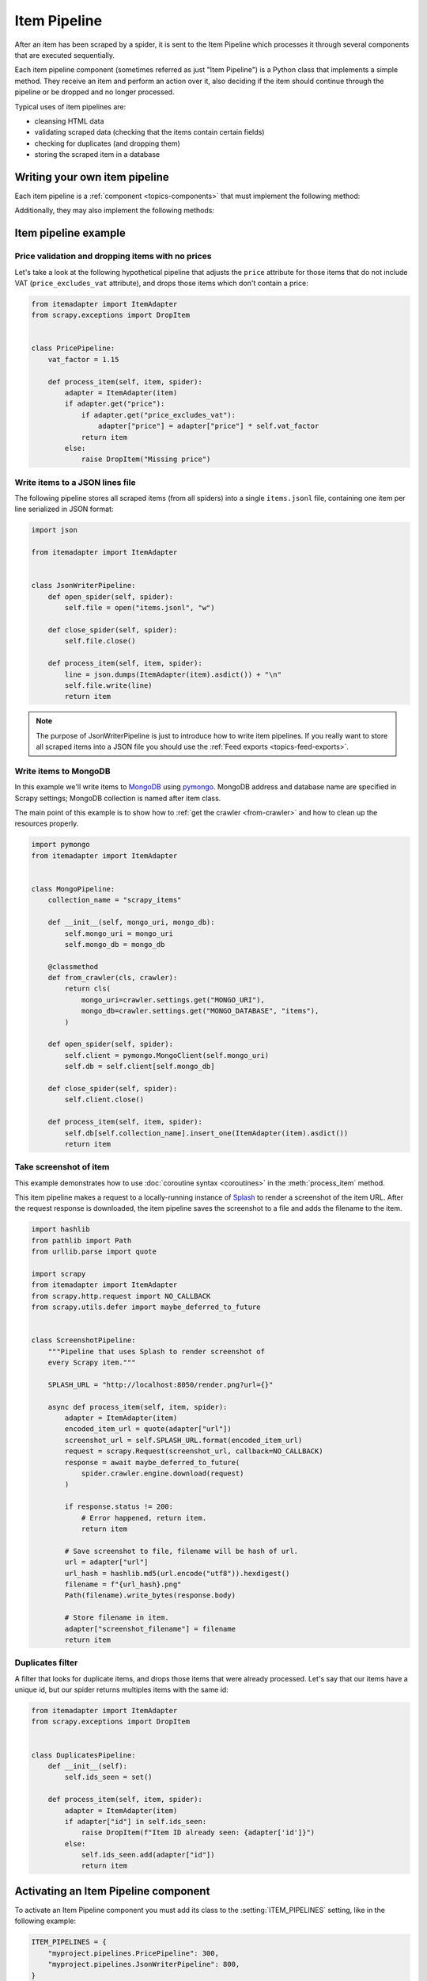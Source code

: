 .. _topics-item-pipeline:

=============
Item Pipeline
=============

After an item has been scraped by a spider, it is sent to the Item Pipeline
which processes it through several components that are executed sequentially.

Each item pipeline component (sometimes referred as just "Item Pipeline") is a
Python class that implements a simple method. They receive an item and perform
an action over it, also deciding if the item should continue through the
pipeline or be dropped and no longer processed.

Typical uses of item pipelines are:

* cleansing HTML data
* validating scraped data (checking that the items contain certain fields)
* checking for duplicates (and dropping them)
* storing the scraped item in a database


Writing your own item pipeline
==============================

Each item pipeline is a :ref:`component <topics-components>` that must
implement the following method:

.. method:: process_item(self, item, spider)

   This method is called for every item pipeline component.

   `item` is an :ref:`item object <item-types>`, see
   :ref:`supporting-item-types`.

   :meth:`process_item` must either: return an :ref:`item object <item-types>`,
   return a :class:`~twisted.internet.defer.Deferred` or raise a
   :exc:`~scrapy.exceptions.DropItem` exception.

   Dropped items are no longer processed by further pipeline components.

   :param item: the scraped item
   :type item: :ref:`item object <item-types>`

   :param spider: the spider which scraped the item
   :type spider: :class:`~scrapy.Spider` object

Additionally, they may also implement the following methods:

.. method:: open_spider(self, spider)

   This method is called when the spider is opened.

   :param spider: the spider which was opened
   :type spider: :class:`~scrapy.Spider` object

.. method:: close_spider(self, spider)

   This method is called when the spider is closed.

   :param spider: the spider which was closed
   :type spider: :class:`~scrapy.Spider` object


Item pipeline example
=====================

Price validation and dropping items with no prices
--------------------------------------------------

Let's take a look at the following hypothetical pipeline that adjusts the
``price`` attribute for those items that do not include VAT
(``price_excludes_vat`` attribute), and drops those items which don't
contain a price:

.. code-block:: python

    from itemadapter import ItemAdapter
    from scrapy.exceptions import DropItem


    class PricePipeline:
        vat_factor = 1.15

        def process_item(self, item, spider):
            adapter = ItemAdapter(item)
            if adapter.get("price"):
                if adapter.get("price_excludes_vat"):
                    adapter["price"] = adapter["price"] * self.vat_factor
                return item
            else:
                raise DropItem("Missing price")


Write items to a JSON lines file
--------------------------------

The following pipeline stores all scraped items (from all spiders) into a
single ``items.jsonl`` file, containing one item per line serialized in JSON
format:

.. code-block:: python

   import json

   from itemadapter import ItemAdapter


   class JsonWriterPipeline:
       def open_spider(self, spider):
           self.file = open("items.jsonl", "w")

       def close_spider(self, spider):
           self.file.close()

       def process_item(self, item, spider):
           line = json.dumps(ItemAdapter(item).asdict()) + "\n"
           self.file.write(line)
           return item

.. note:: The purpose of JsonWriterPipeline is just to introduce how to write
   item pipelines. If you really want to store all scraped items into a JSON
   file you should use the :ref:`Feed exports <topics-feed-exports>`.

Write items to MongoDB
----------------------

In this example we'll write items to MongoDB_ using pymongo_.
MongoDB address and database name are specified in Scrapy settings;
MongoDB collection is named after item class.

The main point of this example is to show how to :ref:`get the crawler
<from-crawler>` and how to clean up the resources properly.

.. skip: next
.. code-block:: python

    import pymongo
    from itemadapter import ItemAdapter


    class MongoPipeline:
        collection_name = "scrapy_items"

        def __init__(self, mongo_uri, mongo_db):
            self.mongo_uri = mongo_uri
            self.mongo_db = mongo_db

        @classmethod
        def from_crawler(cls, crawler):
            return cls(
                mongo_uri=crawler.settings.get("MONGO_URI"),
                mongo_db=crawler.settings.get("MONGO_DATABASE", "items"),
            )

        def open_spider(self, spider):
            self.client = pymongo.MongoClient(self.mongo_uri)
            self.db = self.client[self.mongo_db]

        def close_spider(self, spider):
            self.client.close()

        def process_item(self, item, spider):
            self.db[self.collection_name].insert_one(ItemAdapter(item).asdict())
            return item

.. _MongoDB: https://www.mongodb.com/
.. _pymongo: https://pymongo.readthedocs.io/en/stable/


.. _ScreenshotPipeline:

Take screenshot of item
-----------------------

This example demonstrates how to use :doc:`coroutine syntax <coroutines>` in
the :meth:`process_item` method.

This item pipeline makes a request to a locally-running instance of Splash_ to
render a screenshot of the item URL. After the request response is downloaded,
the item pipeline saves the screenshot to a file and adds the filename to the
item.

.. code-block:: python

    import hashlib
    from pathlib import Path
    from urllib.parse import quote

    import scrapy
    from itemadapter import ItemAdapter
    from scrapy.http.request import NO_CALLBACK
    from scrapy.utils.defer import maybe_deferred_to_future


    class ScreenshotPipeline:
        """Pipeline that uses Splash to render screenshot of
        every Scrapy item."""

        SPLASH_URL = "http://localhost:8050/render.png?url={}"

        async def process_item(self, item, spider):
            adapter = ItemAdapter(item)
            encoded_item_url = quote(adapter["url"])
            screenshot_url = self.SPLASH_URL.format(encoded_item_url)
            request = scrapy.Request(screenshot_url, callback=NO_CALLBACK)
            response = await maybe_deferred_to_future(
                spider.crawler.engine.download(request)
            )

            if response.status != 200:
                # Error happened, return item.
                return item

            # Save screenshot to file, filename will be hash of url.
            url = adapter["url"]
            url_hash = hashlib.md5(url.encode("utf8")).hexdigest()
            filename = f"{url_hash}.png"
            Path(filename).write_bytes(response.body)

            # Store filename in item.
            adapter["screenshot_filename"] = filename
            return item

.. _Splash: https://splash.readthedocs.io/en/stable/

Duplicates filter
-----------------

A filter that looks for duplicate items, and drops those items that were
already processed. Let's say that our items have a unique id, but our spider
returns multiples items with the same id:

.. code-block:: python

    from itemadapter import ItemAdapter
    from scrapy.exceptions import DropItem


    class DuplicatesPipeline:
        def __init__(self):
            self.ids_seen = set()

        def process_item(self, item, spider):
            adapter = ItemAdapter(item)
            if adapter["id"] in self.ids_seen:
                raise DropItem(f"Item ID already seen: {adapter['id']}")
            else:
                self.ids_seen.add(adapter["id"])
                return item


Activating an Item Pipeline component
=====================================

To activate an Item Pipeline component you must add its class to the
:setting:`ITEM_PIPELINES` setting, like in the following example:

.. code-block:: python

   ITEM_PIPELINES = {
       "myproject.pipelines.PricePipeline": 300,
       "myproject.pipelines.JsonWriterPipeline": 800,
   }

The integer values you assign to classes in this setting determine the
order in which they run: items go through from lower valued to higher
valued classes. It's customary to define these numbers in the 0-1000 range.

